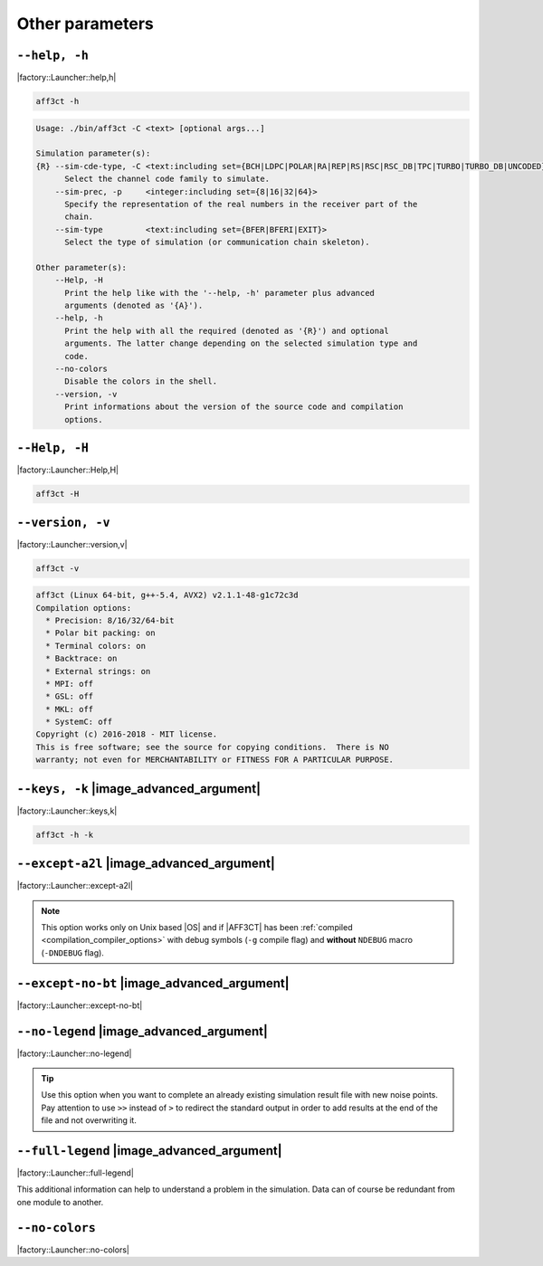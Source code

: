 .. _other-other-parameters:

Other parameters
----------------

.. _other-help:

``--help, -h``
""""""""""""""

|factory::Launcher::help,h|

.. code-block:: bash

   aff3ct -h

.. code-block:: console

   Usage: ./bin/aff3ct -C <text> [optional args...]

   Simulation parameter(s):
   {R} --sim-cde-type, -C <text:including set={BCH|LDPC|POLAR|RA|REP|RS|RSC|RSC_DB|TPC|TURBO|TURBO_DB|UNCODED}>
         Select the channel code family to simulate.
       --sim-prec, -p     <integer:including set={8|16|32|64}>
         Specify the representation of the real numbers in the receiver part of the
         chain.
       --sim-type         <text:including set={BFER|BFERI|EXIT}>
         Select the type of simulation (or communication chain skeleton).

   Other parameter(s):
       --Help, -H
         Print the help like with the '--help, -h' parameter plus advanced
         arguments (denoted as '{A}').
       --help, -h
         Print the help with all the required (denoted as '{R}') and optional
         arguments. The latter change depending on the selected simulation type and
         code.
       --no-colors
         Disable the colors in the shell.
       --version, -v
         Print informations about the version of the source code and compilation
         options.

.. _other-advanced-help:

``--Help, -H``
""""""""""""""

|factory::Launcher::Help,H|

.. code-block:: bash

   aff3ct -H

.. code-block:: console
   :emphasize-lines: 16,17,18,19,20,21,22,23,28,29,32,33,34

   Usage: ./bin/aff3ct -C <text> [optional args...]

   Simulation parameter(s):
   {R} --sim-cde-type, -C <text:including set={BCH|LDPC|POLAR|RA|REP|RS|RSC|RSC_DB|TPC|TURBO|TURBO_DB|UNCODED}>
         Select the channel code family to simulate.
       --sim-prec, -p     <integer:including set={8|16|32|64}>
         Specify the representation of the real numbers in the receiver part of the
         chain.
       --sim-type         <text:including set={BFER|BFERI|EXIT}>
         Select the type of simulation (or communication chain skeleton).

   Other parameter(s):
       --Help, -H
         Print the help like with the '--help, -h' parameter plus advanced
         arguments (denoted as '{A}').
   {A} --except-a2l
         Enhance the backtrace when displaying exception. This change the program
         addresses into filenames and lines. It may take some seconds to do this
         work.
   {A} --except-no-bt
         Disable the backtrace display when running an exception.
   {A} --full-legend
         Display the legend with all modules details when launching the simulation.
       --help, -h
         Print the help with all the required (denoted as '{R}') and optional
         arguments. The latter change depending on the selected simulation type and
         code.
   {A} --keys, -k
         Display the parameter keys in the help.
       --no-colors
         Disable the colors in the shell.
   {A} --no-legend
         Disable the legend display (remove all the lines beginning by the '#'
         character).
       --version, -v
         Print informations about the version of the source code and compilation
         options.

.. _other-version:

``--version, -v``
"""""""""""""""""

|factory::Launcher::version,v|

.. code-block:: bash

   aff3ct -v

.. code-block:: console

   aff3ct (Linux 64-bit, g++-5.4, AVX2) v2.1.1-48-g1c72c3d
   Compilation options:
     * Precision: 8/16/32/64-bit
     * Polar bit packing: on
     * Terminal colors: on
     * Backtrace: on
     * External strings: on
     * MPI: off
     * GSL: off
     * MKL: off
     * SystemC: off
   Copyright (c) 2016-2018 - MIT license.
   This is free software; see the source for copying conditions.  There is NO
   warranty; not even for MERCHANTABILITY or FITNESS FOR A PARTICULAR PURPOSE.

.. _other-keys:

``--keys, -k`` |image_advanced_argument|
""""""""""""""""""""""""""""""""""""""""

|factory::Launcher::keys,k|

.. code-block:: bash

   aff3ct -h -k

.. code-block:: console
   :emphasize-lines: 5,8,12,17,21,26,29

   Usage: ./bin/aff3ct -C <text> [optional args...]

   Simulation parameter(s):
   {R} --sim-cde-type, -C <text:including set={BCH|LDPC|POLAR|RA|REP|RS|RSC|RSC_DB|TPC|TURBO|TURBO_DB|UNCODED}>
         [factory::Launcher::p+cde-type,C]
         Select the channel code family to simulate.
       --sim-prec, -p     <integer:including set={8|16|32|64}>
         [factory::Launcher::p+prec,p]
         Specify the representation of the real numbers in the receiver part of the
         chain.
       --sim-type         <text:including set={BFER|BFERI|EXIT}>
         [factory::Launcher::p+type]
         Select the type of simulation (or communication chain skeleton).

   Other parameter(s):
       --Help, -H
         [factory::Launcher::Help,H]
         Print the help like with the '--help, -h' parameter plus advanced
         arguments (denoted as '{A}').
       --help, -h
         [factory::Launcher::help,h]
         Print the help with all the required (denoted as '{R}') and optional
         arguments. The latter change depending on the selected simulation type and
         code.
       --no-colors
         [factory::Launcher::no-colors]
         Disable the colors in the shell.
       --version, -v
         [factory::Launcher::version,v]
         Print informations about the version of the source code and compilation
         options.

.. _other-except-a2l:

``--except-a2l`` |image_advanced_argument|
""""""""""""""""""""""""""""""""""""""""""

|factory::Launcher::except-a2l|

.. note:: This option works only on Unix based |OS| and if |AFF3CT| has been
   :ref:`compiled <compilation_compiler_options>` with debug symbols
   (``-g`` compile flag) and **without** ``NDEBUG`` macro (``-DNDEBUG`` flag).

.. _other-except-no-bt:

``--except-no-bt`` |image_advanced_argument|
""""""""""""""""""""""""""""""""""""""""""""

|factory::Launcher::except-no-bt|

.. _sim-no-legend:

``--no-legend`` |image_advanced_argument|
"""""""""""""""""""""""""""""""""""""""""

|factory::Launcher::no-legend|

.. tip:: Use this option when you want to complete an already existing
   simulation result file with new noise points. Pay attention to use ``>>``
   instead of ``>`` to redirect the standard output in order to add results at
   the end of the file and not overwriting it.

.. _sim-full-legend:

``--full-legend`` |image_advanced_argument|
"""""""""""""""""""""""""""""""""""""""""""

|factory::Launcher::full-legend|

This additional information can help to understand a problem in the simulation.
Data can of course be redundant from one module to another.

.. _sim-no-colors:

``--no-colors``
"""""""""""""""

|factory::Launcher::no-colors|
